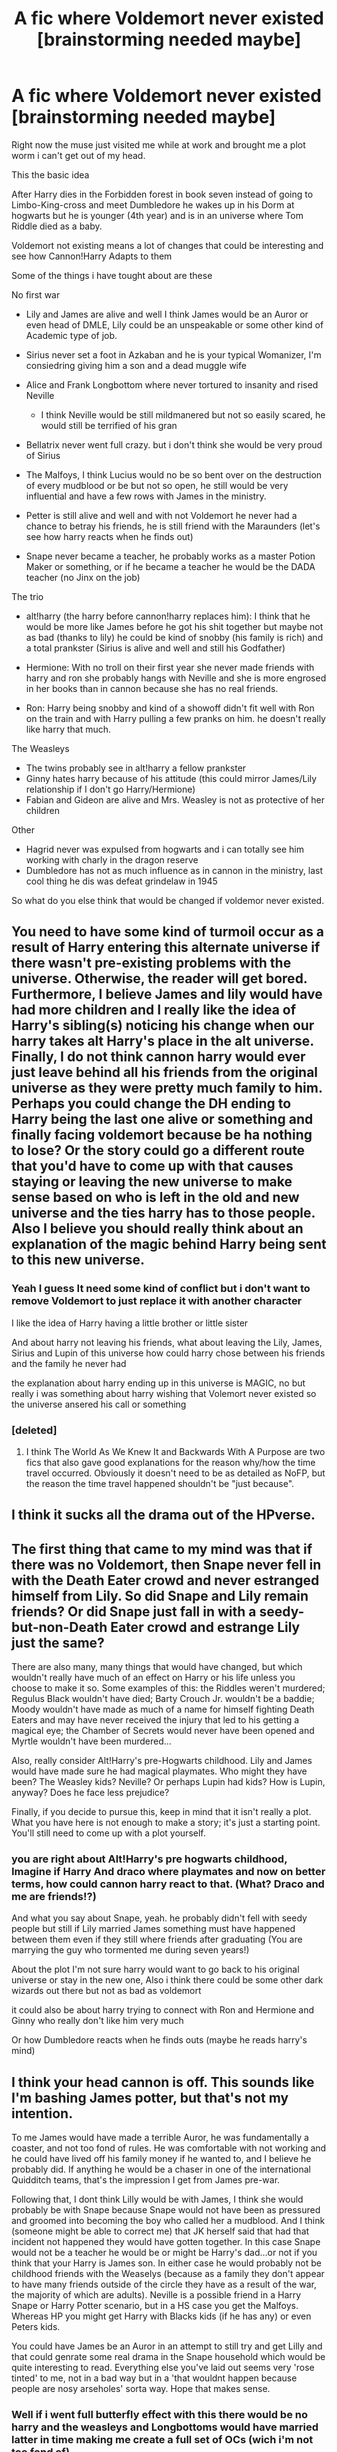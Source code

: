 #+TITLE: A fic where Voldemort never existed [brainstorming needed maybe]

* A fic where Voldemort never existed [brainstorming needed maybe]
:PROPERTIES:
:Author: Notosk
:Score: 10
:DateUnix: 1375197740.0
:DateShort: 2013-Jul-30
:END:
Right now the muse just visited me while at work and brought me a plot worm i can't get out of my head.

This the basic idea

After Harry dies in the Forbidden forest in book seven instead of going to Limbo-King-cross and meet Dumbledore he wakes up in his Dorm at hogwarts but he is younger (4th year) and is in an universe where Tom Riddle died as a baby.

Voldemort not existing means a lot of changes that could be interesting and see how Cannon!Harry Adapts to them

Some of the things i have tought about are these

No first war

- Lily and James are alive and well I think James would be an Auror or even head of DMLE, Lily could be an unspeakable or some other kind of Academic type of job.

- Sirius never set a foot in Azkaban and he is your typical Womanizer, I'm consiedring giving him a son and a dead muggle wife

- Alice and Frank Longbottom where never tortured to insanity and rised Neville

  - I think Neville would be still mildmanered but not so easily scared, he would still be terrified of his gran

- Bellatrix never went full crazy. but i don't think she would be very proud of Sirius

- The Malfoys, I think Lucius would no be so bent over on the destruction of every mudblood or be but not so open, he still would be very influential and have a few rows with James in the ministry.

- Petter is still alive and well and with not Voldemort he never had a chance to betray his friends, he is still friend with the Maraunders (let's see how harry reacts when he finds out)

- Snape never became a teacher, he probably works as a master Potion Maker or something, or if he became a teacher he would be the DADA teacher (no Jinx on the job)

The trio

- alt!harry (the harry before cannon!harry replaces him): I think that he would be more like James before he got his shit together but maybe not as bad (thanks to lily) he could be kind of snobby (his family is rich) and a total prankster (Sirius is alive and well and still his Godfather)

- Hermione: With no troll on their first year she never made friends with harry and ron she probably hangs with Neville and she is more engrosed in her books than in cannon because she has no real friends.

- Ron: Harry being snobby and kind of a showoff didn't fit well with Ron on the train and with Harry pulling a few pranks on him. he doesn't really like harry that much.

The Weasleys

- The twins probably see in alt!harry a fellow prankster\\
- Ginny hates harry because of his attitude (this could mirror James/Lily relationship if I don't go Harry/Hermione)
- Fabian and Gideon are alive and Mrs. Weasley is not as protective of her children

Other

- Hagrid never was expulsed from hogwarts and i can totally see him working with charly in the dragon reserve
- Dumbledore has not as much influence as in cannon in the ministry, last cool thing he dis was defeat grindelaw in 1945

So what do you else think that would be changed if voldemor never existed.


** You need to have some kind of turmoil occur as a result of Harry entering this alternate universe if there wasn't pre-existing problems with the universe. Otherwise, the reader will get bored. Furthermore, I believe James and lily would have had more children and I really like the idea of Harry's sibling(s) noticing his change when our harry takes alt Harry's place in the alt universe. Finally, I do not think cannon harry would ever just leave behind all his friends from the original universe as they were pretty much family to him. Perhaps you could change the DH ending to Harry being the last one alive or something and finally facing voldemort because be ha nothing to lose? Or the story could go a different route that you'd have to come up with that causes staying or leaving the new universe to make sense based on who is left in the old and new universe and the ties harry has to those people. Also I believe you should really think about an explanation of the magic behind Harry being sent to this new universe.
:PROPERTIES:
:Author: jwags1892
:Score: 8
:DateUnix: 1375206647.0
:DateShort: 2013-Jul-30
:END:

*** Yeah I guess It need some kind of conflict but i don't want to remove Voldemort to just replace it with another character

I like the idea of Harry having a little brother or little sister

And about harry not leaving his friends, what about leaving the Lily, James, Sirius and Lupin of this universe how could harry chose between his friends and the family he never had

the explanation about harry ending up in this universe is MAGIC, no but really i was something about harry wishing that Volemort never existed so the universe ansered his call or something
:PROPERTIES:
:Author: Notosk
:Score: 2
:DateUnix: 1375207224.0
:DateShort: 2013-Jul-30
:END:


*** [deleted]
:PROPERTIES:
:Score: 1
:DateUnix: 1376029837.0
:DateShort: 2013-Aug-09
:END:

**** I think The World As We Knew It and Backwards With A Purpose are two fics that also gave good explanations for the reason why/how the time travel occurred. Obviously it doesn't need to be as detailed as NoFP, but the reason the time travel happened shouldn't be "just because".
:PROPERTIES:
:Author: jwags1892
:Score: 1
:DateUnix: 1376031109.0
:DateShort: 2013-Aug-09
:END:


** I think it sucks all the drama out of the HPverse.
:PROPERTIES:
:Author: tidux
:Score: 5
:DateUnix: 1375199233.0
:DateShort: 2013-Jul-30
:END:


** The first thing that came to my mind was that if there was no Voldemort, then Snape never fell in with the Death Eater crowd and never estranged himself from Lily. So did Snape and Lily remain friends? Or did Snape just fall in with a seedy-but-non-Death Eater crowd and estrange Lily just the same?

There are also many, many things that would have changed, but which wouldn't really have much of an effect on Harry or his life unless you choose to make it so. Some examples of this: the Riddles weren't murdered; Regulus Black wouldn't have died; Barty Crouch Jr. wouldn't be a baddie; Moody wouldn't have made as much of a name for himself fighting Death Eaters and may have never received the injury that led to his getting a magical eye; the Chamber of Secrets would never have been opened and Myrtle wouldn't have been murdered...

Also, really consider Alt!Harry's pre-Hogwarts childhood. Lily and James would have made sure he had magical playmates. Who might they have been? The Weasley kids? Neville? Or perhaps Lupin had kids? How is Lupin, anyway? Does he face less prejudice?

Finally, if you decide to pursue this, keep in mind that it isn't really a plot. What you have here is not enough to make a story; it's just a starting point. You'll still need to come up with a plot yourself.
:PROPERTIES:
:Author: felicitations
:Score: 3
:DateUnix: 1375203266.0
:DateShort: 2013-Jul-30
:END:

*** you are right about Alt!Harry's pre hogwarts childhood, Imagine if Harry And draco where playmates and now on better terms, how could cannon harry react to that. (What? Draco and me are friends!?)

And what you say about Snape, yeah. he probably didn't fell with seedy people but still if Lily married James something must have happened between them even if they still where friends after graduating (You are marrying the guy who tormented me during seven years!)

About the plot I'm not sure harry would want to go back to his original universe or stay in the new one, Also i think there could be some other dark wizards out there but not as bad as voldemort

it could also be about harry trying to connect with Ron and Hermione and Ginny who really don't like him very much

Or how Dumbledore reacts when he finds outs (maybe he reads harry's mind)
:PROPERTIES:
:Author: Notosk
:Score: 1
:DateUnix: 1375203899.0
:DateShort: 2013-Jul-30
:END:


** I think your head cannon is off. This sounds like I'm bashing James potter, but that's not my intention.

To me James would have made a terrible Auror, he was fundamentally a coaster, and not too fond of rules. He was comfortable with not working and he could have lived off his family money if he wanted to, and I believe he probably did. If anything he would be a chaser in one of the international Quidditch teams, that's the impression I get from James pre-war.

Following that, I dont think Lilly would be with James, I think she would probably be with Snape because Snape would not have been as pressured and groomed into becoming the boy who called her a mudblood. And I think (someone might be able to correct me) that JK herself said that had that incident not happened they would have gotten together. In this case Snape would not be a teacher he would be or might be Harry's dad...or not if you think that your Harry is James son. In either case he would probably not be childhood friends with the Weaselys (because as a family they don't appear to have many friends outside of the circle they have as a result of the war, the majority of which are adults). Neville is a possible friend in a Harry Snape or Harry Potter scenario, but in a HS case you get the Malfoys. Whereas HP you might get Harry with Blacks kids (if he has any) or even Peters kids.

You could have James be an Auror in an attempt to still try and get Lilly and that could genrate some real drama in the Snape household which would be quite interesting to read. Everything else you've laid out seems very 'rose tinted' to me, not in a bad way but in a 'that wouldnt happen because people are nosy arseholes' sorta way. Hope that makes sense.
:PROPERTIES:
:Score: 2
:DateUnix: 1375215127.0
:DateShort: 2013-Jul-31
:END:

*** Well if i went full butterfly effect with this there would be no harry and the weasleys and Longbottoms would have married latter in time making me create a full set of OCs (wich i'm not too fond of)

I think I will do something with Snape and Lily but i'm not sure what

and i want to keep it James/Lily so it can be one of the reasons that makes Harry desicion to go back harder.

Yeah i have an idea for Sirius son/daughter I can't imagine peter marring but this being and AU I could work it out someway
:PROPERTIES:
:Author: Notosk
:Score: 1
:DateUnix: 1375280381.0
:DateShort: 2013-Jul-31
:END:

**** What if, you have a war but its not headed by Voldemort and thus not as organised/as successful as the first war. You could have mad-eye/Dumbledore defeating this new Dark Lord, allowing for the our guys to be born, James and Lilly getting together etc. Because in reality I think a 'war' (big or small) probably would have happen with or without Tom. That would allow for the changes to the timeline, but also allowing you to keep somethings 'safe'. What do you think?
:PROPERTIES:
:Score: 2
:DateUnix: 1375285487.0
:DateShort: 2013-Jul-31
:END:


** I think though that, since Voldemort never existed, Pureblood domination over the magical world would actually be MORE rampant, because there will never have been a real physical threat/war presented like with Voldemort and the Death Eaters, and therefore Pureblood supreme-ism will, instead of being viewed as blatant oppression, be woven into wizarding society and therefore harder to eradicate. Instead of being a group of war radicals, the Order of the Phoenix might be established as a protest/activist group or even a political party. Maybe James, Remus or another order member could run for minister of magic against Lucius Malfoy or another person who would have been a Death Eater (Yaxley, or Rudolphus? Rudolphus would be interesting since Bellatrix could be his "Lady Macbeth" if you get the reference.) That will create a conflict within the context of the new world.

Also maybe Lily could cheat on James with Severus!! (Sorry, couldn't resist. I know cheating doesn't exactly fit Lily's profile but under certain circumstances it could work. Like maybe James cheated on her first.)

Or, given the fact that JKR said that the only reason Lily didn't marry Sev was because he was interested in the dark arts, and that in this world there are no Death Eaters, Lily might actually have married Severus. But that kind of kills your story since Harry wouldn't exist. Just another interesting idea though.
:PROPERTIES:
:Score: 2
:DateUnix: 1375233377.0
:DateShort: 2013-Jul-31
:END:

*** Yeah i want to do something with Lily James and Severus, not something as cheating but maybe they are still friendly to each other or they work together, and that makes James super jelly... i don't know.

But yes i need James and lily together so alt!Harry can fuck up things for Cannon!harry :P

Also i like your idea of Pureblood supremasism beging more rampant! I think i will use it :)
:PROPERTIES:
:Author: Notosk
:Score: 2
:DateUnix: 1375279800.0
:DateShort: 2013-Jul-31
:END:


** Really, there isn't a lot to go on for James. All we know of him is how he acted as a teenager. And he died at 21, which is when a lot of people are still young and partying. Maybe he would mature and become an auror in the canon universe after fighting so many Death Eaters. With no Voldemort though, what would draw him to that? Maybe he would do something completely different if there was no Voldemort. Maybe him and Sirius would open a joke shop, in the thread of their past deeds at Hogwarts. He could have done a stint as a Pro Quidditch player, and moved on to make his own business.

What would Lily do? Since there would possibly be no Snape at Hogwarts in this universe, what if she took the post as Potions Master? Or maybe even Muggle Studies? On the thread of using her Muggleborn status to further her career, what about in the Ministry in Muggle Relations? She could work with Arthur!
:PROPERTIES:
:Author: orangekayla
:Score: 2
:DateUnix: 1375247206.0
:DateShort: 2013-Jul-31
:END:

*** We know that James got his shit together and matured after his fifth year (Can't imagine Lily Marrying Jerkass!James), I read on some fic that maybe the fact that Lily and Snape broke their friend ship somehow provoked James to realize he was a jerk and lily would never like him that way.

I Like James as a Pro-Quiditch Player that could work Thanks :D

I see Lily like a more academic person, she could become a researcher or an unspeakable working at the Department of mysteries
:PROPERTIES:
:Author: Notosk
:Score: 1
:DateUnix: 1375279372.0
:DateShort: 2013-Jul-31
:END:


** This is a really good idea, but Hagrid could still be Care of Magical creatures proffessor.
:PROPERTIES:
:Author: RoseBadwolf11
:Score: 1
:DateUnix: 1375229325.0
:DateShort: 2013-Jul-31
:END:

*** Hagrid dream was to have a dragon i think him having a full education would take the chance to work with dragon in a earthbeat
:PROPERTIES:
:Author: Notosk
:Score: 2
:DateUnix: 1375279882.0
:DateShort: 2013-Jul-31
:END:

**** Good point! :)
:PROPERTIES:
:Author: RoseBadwolf11
:Score: 1
:DateUnix: 1375287888.0
:DateShort: 2013-Jul-31
:END:


** I thought something similar once. What if voldie was never evil? He stayed Tom Riddle, that promising young student everyone loved. But he isn't a dark lord so no expulsion for hagrid, no first war. Instead we have a rising dark lord when Harry comes into his first year. There could have still been a prophecy but no one would have known who it was about. And voldie is still super powerful, but not evil and he helps Harry train
:PROPERTIES:
:Author: SeraphimNoted
:Score: 1
:DateUnix: 1375237992.0
:DateShort: 2013-Jul-31
:END:

*** There is a Fic similar to that

[[http://www.fanfiction.net/s/2595818/1/Rectifier][Rectifier by Niger Aquila]] it's actually well writen with a realistic charactization of Tom as non evil bastard
:PROPERTIES:
:Author: Notosk
:Score: 2
:DateUnix: 1375279501.0
:DateShort: 2013-Jul-31
:END:


** Find some reason that CANNONHP can get into this universe. What if James and Lilly wited longer to get married so there is no Harry in this verse. Maybe instead of Voldemort being the penultimate bad guy a OC in his 6th year gives Harry a feeling that he is going to be a next dark lord but no one believes him.

Don't give James an Lilly a kid but give them harry which strains their relationship as James always wanted a kid but for some reason Lilly couldn't have children (uterine cancer maybe) so she neglects Harry and he has to win her affections.
:PROPERTIES:
:Author: commando678
:Score: 1
:DateUnix: 1375212077.0
:DateShort: 2013-Jul-30
:END:
